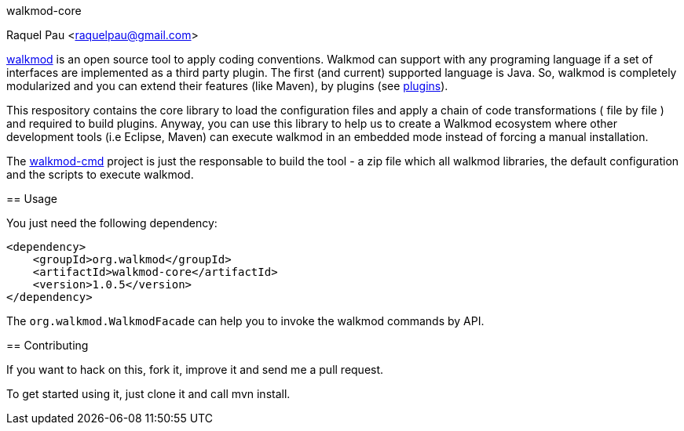 walkmod-core
==============================
Raquel Pau <raquelpau@gmail.com>

http://www.walkmod.com[walkmod] is an open source tool to apply coding conventions. Walkmod can support with 
any programing language if a set of interfaces are implemented as a third party plugin. The first (and current)
supported language is Java. So, walkmod is completely modularized and you can extend their features (like Maven), 
by plugins (see http://walkmod.com/plugins.html[plugins]). 

This respository contains the core library to load the configuration files and apply a chain of code transformations ( file by file ) 
and required to build plugins. Anyway, you can use this library to help us to create a Walkmod ecosystem where other development tools
(i.e Eclipse, Maven) can execute walkmod in an embedded mode instead of forcing a manual installation.

The https://github.com/rpau/walkmod-cmd[walkmod-cmd] project is just the responsable to build the tool - a zip file which all walkmod libraries, the default 
configuration and the scripts to execute walkmod. 

== Usage

You just need the following dependency:

----
<dependency>
    <groupId>org.walkmod</groupId>
    <artifactId>walkmod-core</artifactId>
    <version>1.0.5</version>
</dependency>
----

The `org.walkmod.WalkmodFacade` can help you to invoke the walkmod commands by API.

== Contributing

If you want to hack on this, fork it, improve it and send me a pull request.

To get started using it, just clone it and call mvn install. 


